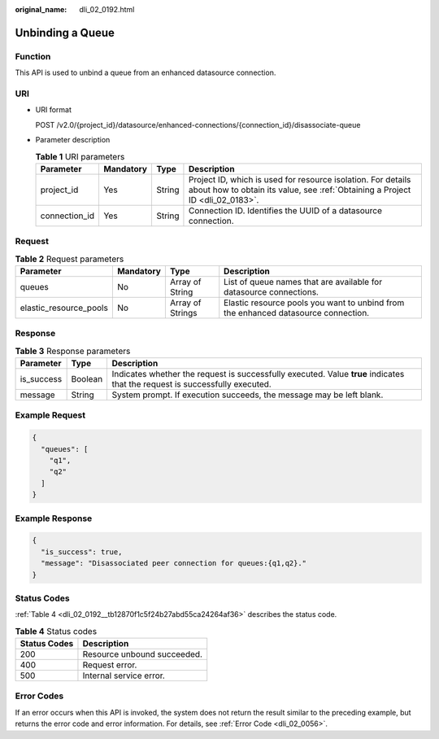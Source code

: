:original_name: dli_02_0192.html

.. _dli_02_0192:

Unbinding a Queue
=================

Function
--------

This API is used to unbind a queue from an enhanced datasource connection.

URI
---

-  URI format

   POST /v2.0/{project_id}/datasource/enhanced-connections/{connection_id}/disassociate-queue

-  Parameter description

   .. table:: **Table 1** URI parameters

      +---------------+-----------+--------+-----------------------------------------------------------------------------------------------------------------------------------------------+
      | Parameter     | Mandatory | Type   | Description                                                                                                                                   |
      +===============+===========+========+===============================================================================================================================================+
      | project_id    | Yes       | String | Project ID, which is used for resource isolation. For details about how to obtain its value, see :ref:`Obtaining a Project ID <dli_02_0183>`. |
      +---------------+-----------+--------+-----------------------------------------------------------------------------------------------------------------------------------------------+
      | connection_id | Yes       | String | Connection ID. Identifies the UUID of a datasource connection.                                                                                |
      +---------------+-----------+--------+-----------------------------------------------------------------------------------------------------------------------------------------------+

Request
-------

.. table:: **Table 2** Request parameters

   +------------------------+-----------+------------------+------------------------------------------------------------------------------------+
   | Parameter              | Mandatory | Type             | Description                                                                        |
   +========================+===========+==================+====================================================================================+
   | queues                 | No        | Array of String  | List of queue names that are available for datasource connections.                 |
   +------------------------+-----------+------------------+------------------------------------------------------------------------------------+
   | elastic_resource_pools | No        | Array of Strings | Elastic resource pools you want to unbind from the enhanced datasource connection. |
   +------------------------+-----------+------------------+------------------------------------------------------------------------------------+

Response
--------

.. table:: **Table 3** Response parameters

   +------------+---------+-----------------------------------------------------------------------------------------------------------------------------+
   | Parameter  | Type    | Description                                                                                                                 |
   +============+=========+=============================================================================================================================+
   | is_success | Boolean | Indicates whether the request is successfully executed. Value **true** indicates that the request is successfully executed. |
   +------------+---------+-----------------------------------------------------------------------------------------------------------------------------+
   | message    | String  | System prompt. If execution succeeds, the message may be left blank.                                                        |
   +------------+---------+-----------------------------------------------------------------------------------------------------------------------------+

Example Request
---------------

.. code-block::

   {
     "queues": [
       "q1",
       "q2"
     ]
   }

Example Response
----------------

.. code-block::

   {
     "is_success": true,
     "message": "Disassociated peer connection for queues:{q1,q2}."
   }

Status Codes
------------

:ref:`Table 4 <dli_02_0192__tb12870f1c5f24b27abd55ca24264af36>` describes the status code.

.. _dli_02_0192__tb12870f1c5f24b27abd55ca24264af36:

.. table:: **Table 4** Status codes

   ============ ===========================
   Status Codes Description
   ============ ===========================
   200          Resource unbound succeeded.
   400          Request error.
   500          Internal service error.
   ============ ===========================

Error Codes
-----------

If an error occurs when this API is invoked, the system does not return the result similar to the preceding example, but returns the error code and error information. For details, see :ref:`Error Code <dli_02_0056>`.
